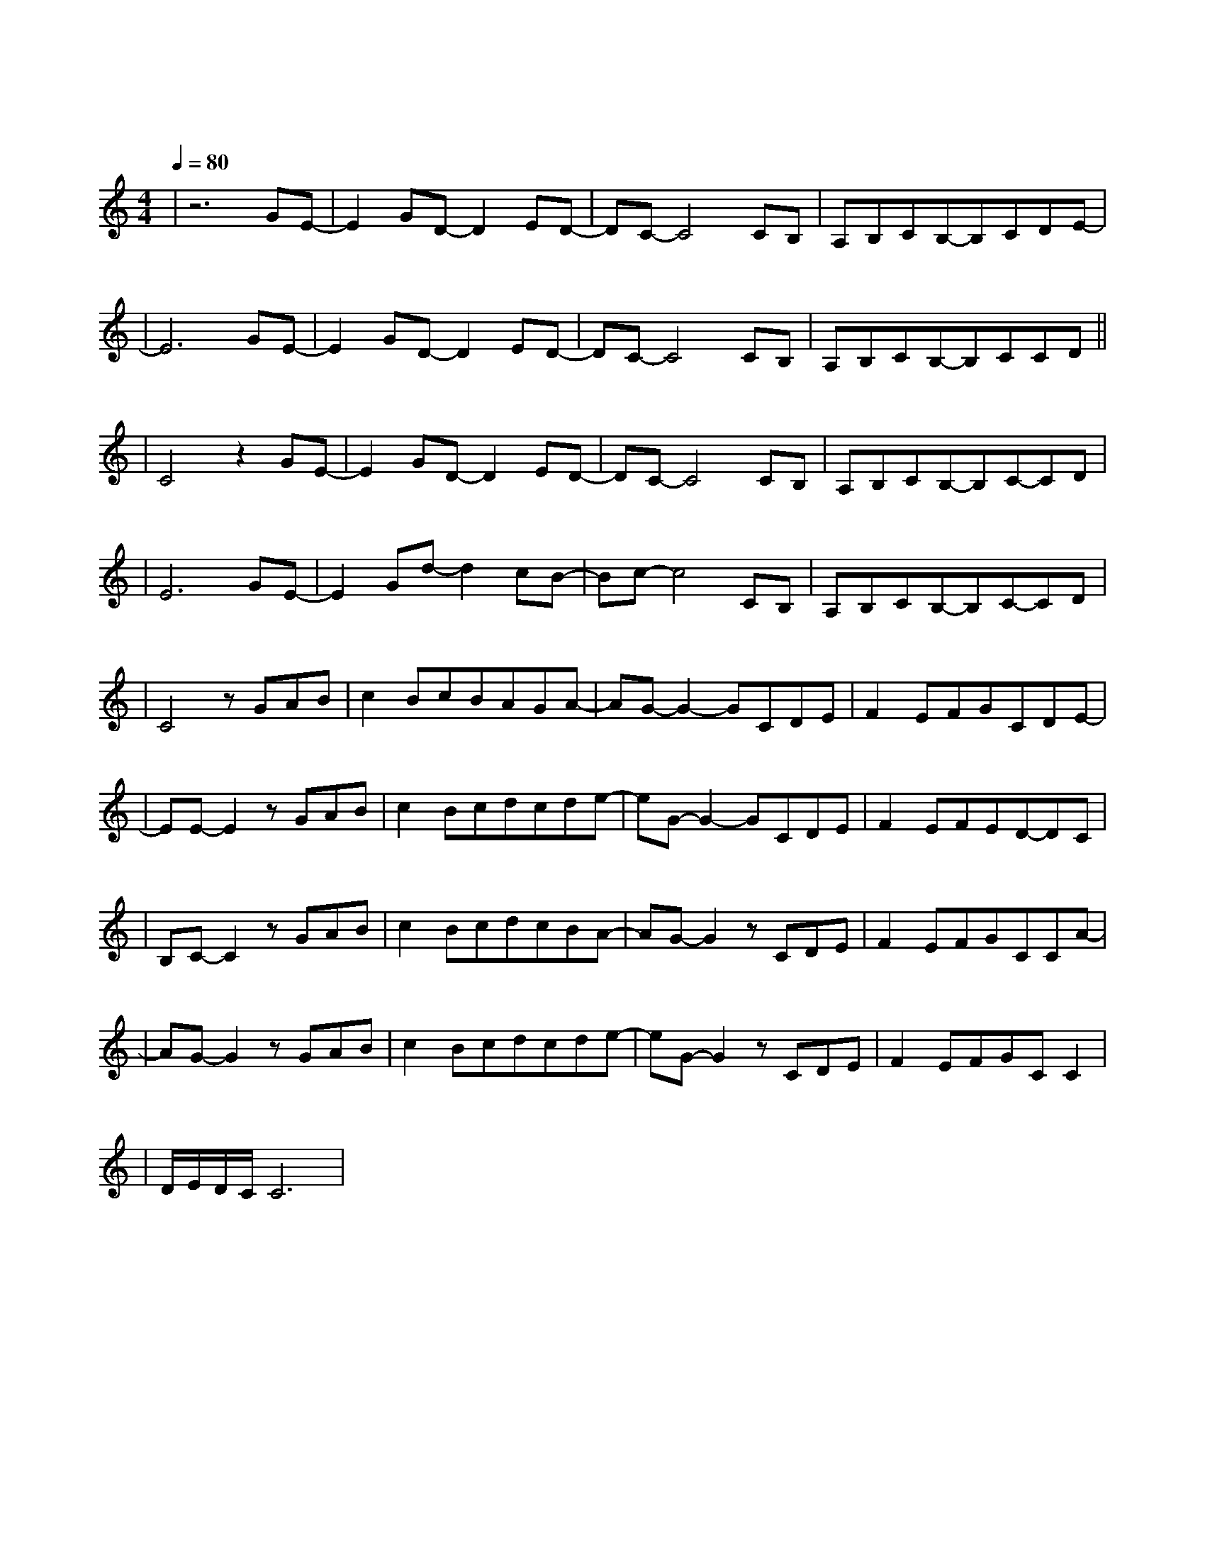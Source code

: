 X:1
T:遇见
M:4/4
L:1/8
V:1
Q:1/4=80
K:C
|z6GE-|E2GD-D2ED-|DC-C4CB,|A,B,CB,-B,CDE-|
w: 听 见|冬 天 的 离|开 我 在|某 年 某 月 醒 过 来|
|E6GE-|E2GD-D2ED-|DC-C4CB,|A,B,CB,-B,CCD||
w: 我 想|我 等 我 期|待 未 来|却 不 能 因 此 安|
|C4z2GE-|E2GD-D2ED-|DC-C4CB,|A,B,CB,-B,C-CD|
w: 排 阴 天|傍 晚 车 窗|外 未 来|有 一 个 人 在 等|
|E6GE-|E2Gd-d2cB-|Bc-c4CB,|A,B,CB,-B,C-CD|
w: 待 向 左|向 右 向 前|看 爱 要|拐 几 个 弯 才|
|C4zGAB|c2BcBAGA-|AG-G2-GCDE|F2EFGCDE-|
w:来 我 遇 见|谁 会 有 怎 样 的 对|白 我 等 的|人 他 在 多 远 的 未|
|EE-E2zGAB|c2Bcdcde-|eG-G2-GCDE|F2EFED-DC|
w: 来 我 听 见|风 来 自 地 铁 和 人|海 我 排 着 队|拿 着 爱 的 号|
|B,C-C2zGAB|c2BcdcBA-|AG-G2zCDE|F2EFGCCA-|
w:|码 牌 我 往 前|飞 飞 过 一 片 时 间|海 我 们 也|曾 在 爱 情 里 受 伤|
|AG-G2zGAB|c2Bcdcde-|eG-G2zCDE|F2EFGCC2|
w: 害 我 看 着|路 梦 的 入 口 有 点|窄 我 遇 见|你 是 最 美 丽 的|
|D/2E/2D/2C/2C6|
w:|意 外|

Q:1/4=120
|z4zGAB|c2BcBAGF-|FG-G6|
w: 总 有 一|天 我 的 谜 底 会 解|开|